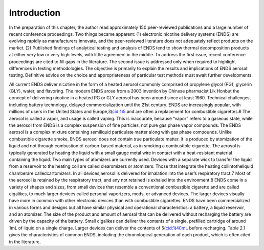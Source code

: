Introduction
============

In the preparation of this chapter, the author read approximately 150 peer-reviewed publications and a large number of recent conference proceedings. Two things became apparent: (1) electronic nicotine delivery systems (ENDS) are evolving rapidly as manufacturers innovate, and the peer-reviewed literature does not adequately reflect products
on the market. (2) Published findings of analytical testing and analysis of ENDS tend to show thermal decomposition products at either very low or very high levels, with little agreement in the middle. To address the first issue, recent conference proceedings are cited to fill gaps in the literature. The second issue is addressed only when required to highlight differences in testing methodologies. The objective is primarily to explain the results and implications of ENDS aerosol testing. Definitive advice on the choice and appropriateness of particular test methods must await further developments.

All current ENDS deliver nicotine in the form of a heated aerosol commonly comprised of propylene glycol (PG), glycerin (GLY), water, and flavoring. The modern ENDS arose from a 2003 invention by Chinese pharmacist Lik Honbut the concept of delivering nicotine in a heated PG or GLY aerosol has been around since at least 1960. Technical challenges, including battery technology, delayed commercialization until the 21st century. ENDS are increasingly popular, with millions of users in the United States and Europe,3(cid:1)5 and are often a replacement for combustible cigarettes.6 The aerosol is called a vapor, and usage is called vaping. This is inaccurate, because “vapor” refers to a gaseous state, while the aerosol from ENDS is a complex suspension of fine particles, not pure gas phase vapor compounds. The ENDS aerosol is a complex mixture containing semiliquid particulate matter along with gas phase compounds. Unlike combustible cigarette smoke, ENDS aerosol does not contain true particulate matter. It is produced by atomization of the liquid and not through combustion of carbon-based material, as in smoking a combustible cigarette. The aerosol is typically generated by heating the liquid with a small gauge metal wire in contact with a heat-resistant material containing the liquid. Two main types of atomizers are currently used. Devices with a separate wick to transfer the liquid from a reservoir to the heating coil are called clearomizers or atomizers. Those that integrate the heating coilintotheliquid chamberare calledcartomizers. In all devices,aerosol is delivered for inhalation into the user’s respiratory tract.7 Most of the aerosol is retained by the respiratory tract, and any not retained is exhaled into the environment.8 ENDS come in a variety of shapes and sizes, from small devices that resemble a conventional combustible cigarette and are called cigalikes, to much larger devices called personal vaporizers, mods, or advanced devices. The larger devices visually have more in common with other electronic devices than with combustible cigarettes. ENDS have been commercialized in various forms and designs but all have similar physical and operational characteristics: a battery, a liquid reservoir, and an atomizer. The size of the product and amount of aerosol that can be delivered without recharging the battery are driven by the capacity of the battery. Small cigalikes can deliver the contents of a single, prefilled cartridge of around 1mL of liquid on a single charge. Larger devices can deliver the contents of 5(cid:1)40mL before recharging. Table 2.1 gives the characteristics of common ENDS, including the chronological generation of each product, which is often cited in the literature.
